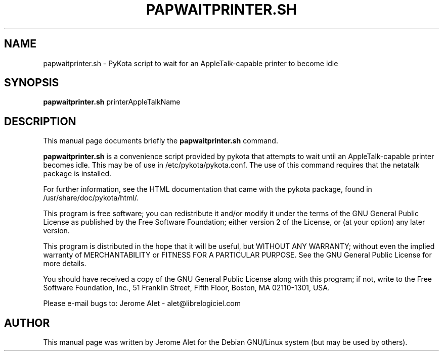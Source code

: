 .TH PAPWAITPRINTER.SH "1" "February 2004" "C@LL - Conseil Internet & Logiciels Libres" "User Commands"
.SH NAME
papwaitprinter.sh \- PyKota script to wait for an AppleTalk-capable printer to become idle
.SH SYNOPSIS
.B papwaitprinter.sh
.RI printerAppleTalkName
.SH DESCRIPTION
This manual page documents briefly the
.B papwaitprinter.sh
command.
.PP
\fBpapwaitprinter.sh\fP is a convenience script provided by pykota that attempts
to wait until an AppleTalk-capable printer becomes idle. This may be of use
in /etc/pykota/pykota.conf. The use of this command requires that the netatalk
package is installed.

For further information, see the HTML documentation that came with the pykota
package, found in /usr/share/doc/pykota/html/.

.PP
This program is free software; you can redistribute it and/or modify
it under the terms of the GNU General Public License as published by
the Free Software Foundation; either version 2 of the License, or
(at your option) any later version.
.PP
This program is distributed in the hope that it will be useful,
but WITHOUT ANY WARRANTY; without even the implied warranty of
MERCHANTABILITY or FITNESS FOR A PARTICULAR PURPOSE.  See the
GNU General Public License for more details.
.PP
You should have received a copy of the GNU General Public License
along with this program; if not, write to the Free Software
Foundation, Inc., 51 Franklin Street, Fifth Floor, Boston, MA 02110-1301, USA.
.PP
Please e-mail bugs to: Jerome Alet - alet@librelogiciel.com

.SH AUTHOR
This manual page was written by Jerome Alet for the Debian GNU/Linux system
(but may be used by others).
